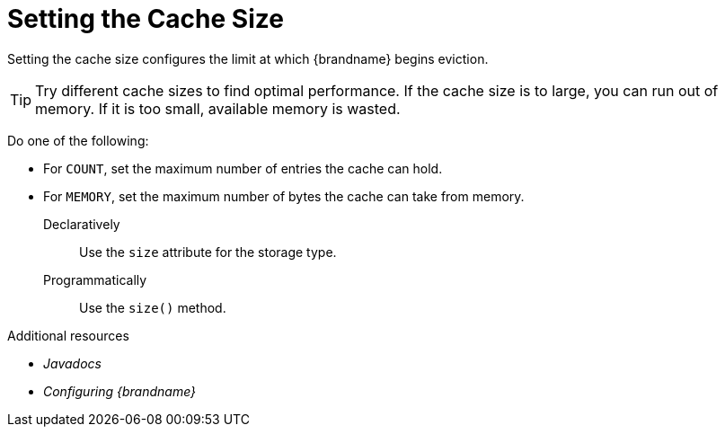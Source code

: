 [id='setting_cache_size_{context}']
= Setting the Cache Size

Setting the cache size configures the limit at which {brandname} begins eviction.

[TIP]
====
Try different cache sizes to find optimal performance. If the cache size is to large, you can run out of memory. If it is too small, available memory is wasted.
====

Do one of the following:

* For `COUNT`, set the maximum number of entries the cache can hold.
* For `MEMORY`, set the maximum number of bytes the cache can take from memory.

Declaratively::
Use the `size` attribute for the storage type.
Programmatically::
Use the `size()` method.

.Additional resources
* _Javadocs_
* _Configuring {brandname}_
